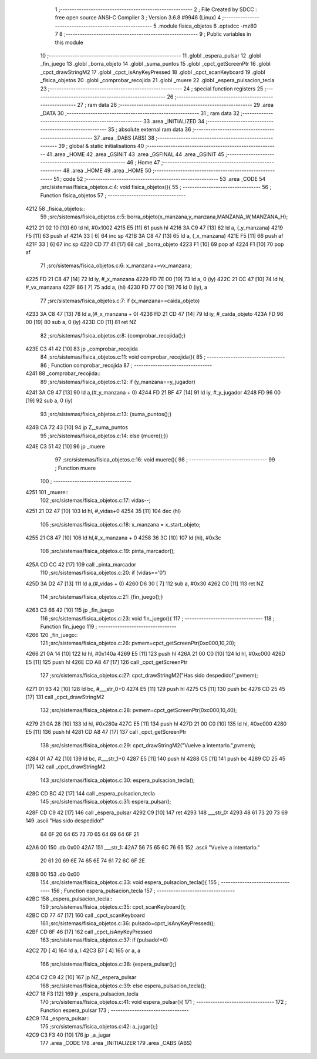                               1 ;--------------------------------------------------------
                              2 ; File Created by SDCC : free open source ANSI-C Compiler
                              3 ; Version 3.6.8 #9946 (Linux)
                              4 ;--------------------------------------------------------
                              5 	.module fisica_objetos
                              6 	.optsdcc -mz80
                              7 	
                              8 ;--------------------------------------------------------
                              9 ; Public variables in this module
                             10 ;--------------------------------------------------------
                             11 	.globl _espera_pulsar
                             12 	.globl _fin_juego
                             13 	.globl _borra_objeto
                             14 	.globl _suma_puntos
                             15 	.globl _cpct_getScreenPtr
                             16 	.globl _cpct_drawStringM2
                             17 	.globl _cpct_isAnyKeyPressed
                             18 	.globl _cpct_scanKeyboard
                             19 	.globl _fisica_objetos
                             20 	.globl _comprobar_recojida
                             21 	.globl _muere
                             22 	.globl _espera_pulsacion_tecla
                             23 ;--------------------------------------------------------
                             24 ; special function registers
                             25 ;--------------------------------------------------------
                             26 ;--------------------------------------------------------
                             27 ; ram data
                             28 ;--------------------------------------------------------
                             29 	.area _DATA
                             30 ;--------------------------------------------------------
                             31 ; ram data
                             32 ;--------------------------------------------------------
                             33 	.area _INITIALIZED
                             34 ;--------------------------------------------------------
                             35 ; absolute external ram data
                             36 ;--------------------------------------------------------
                             37 	.area _DABS (ABS)
                             38 ;--------------------------------------------------------
                             39 ; global & static initialisations
                             40 ;--------------------------------------------------------
                             41 	.area _HOME
                             42 	.area _GSINIT
                             43 	.area _GSFINAL
                             44 	.area _GSINIT
                             45 ;--------------------------------------------------------
                             46 ; Home
                             47 ;--------------------------------------------------------
                             48 	.area _HOME
                             49 	.area _HOME
                             50 ;--------------------------------------------------------
                             51 ; code
                             52 ;--------------------------------------------------------
                             53 	.area _CODE
                             54 ;src/sistemas/fisica_objetos.c:4: void fisica_objetos(){
                             55 ;	---------------------------------
                             56 ; Function fisica_objetos
                             57 ; ---------------------------------
   4212                      58 _fisica_objetos::
                             59 ;src/sistemas/fisica_objetos.c:5: borra_objeto(x_manzana,y_manzana,MANZANA_W,MANZANA_H);
   4212 21 02 10      [10]   60 	ld	hl, #0x1002
   4215 E5            [11]   61 	push	hl
   4216 3A C9 47      [13]   62 	ld	a, (_y_manzana)
   4219 F5            [11]   63 	push	af
   421A 33            [ 6]   64 	inc	sp
   421B 3A C8 47      [13]   65 	ld	a, (_x_manzana)
   421E F5            [11]   66 	push	af
   421F 33            [ 6]   67 	inc	sp
   4220 CD 77 41      [17]   68 	call	_borra_objeto
   4223 F1            [10]   69 	pop	af
   4224 F1            [10]   70 	pop	af
                             71 ;src/sistemas/fisica_objetos.c:6: x_manzana+=vx_manzana;
   4225 FD 21 C8 47   [14]   72 	ld	iy, #_x_manzana
   4229 FD 7E 00      [19]   73 	ld	a, 0 (iy)
   422C 21 CC 47      [10]   74 	ld	hl, #_vx_manzana
   422F 86            [ 7]   75 	add	a, (hl)
   4230 FD 77 00      [19]   76 	ld	0 (iy), a
                             77 ;src/sistemas/fisica_objetos.c:7: if (x_manzana==caida_objeto)
   4233 3A C8 47      [13]   78 	ld	a,(#_x_manzana + 0)
   4236 FD 21 CD 47   [14]   79 	ld	iy, #_caida_objeto
   423A FD 96 00      [19]   80 	sub	a, 0 (iy)
   423D C0            [11]   81 	ret	NZ
                             82 ;src/sistemas/fisica_objetos.c:8: {comprobar_recojida();}
   423E C3 41 42      [10]   83 	jp  _comprobar_recojida
                             84 ;src/sistemas/fisica_objetos.c:11: void comprobar_recojida(){
                             85 ;	---------------------------------
                             86 ; Function comprobar_recojida
                             87 ; ---------------------------------
   4241                      88 _comprobar_recojida::
                             89 ;src/sistemas/fisica_objetos.c:12: if (y_manzana==y_jugador)
   4241 3A C9 47      [13]   90 	ld	a,(#_y_manzana + 0)
   4244 FD 21 BF 47   [14]   91 	ld	iy, #_y_jugador
   4248 FD 96 00      [19]   92 	sub	a, 0 (iy)
                             93 ;src/sistemas/fisica_objetos.c:13: {suma_puntos();}
   424B CA 72 43      [10]   94 	jp	Z,_suma_puntos
                             95 ;src/sistemas/fisica_objetos.c:14: else {muere();}}
   424E C3 51 42      [10]   96 	jp  _muere
                             97 ;src/sistemas/fisica_objetos.c:16: void muere(){
                             98 ;	---------------------------------
                             99 ; Function muere
                            100 ; ---------------------------------
   4251                     101 _muere::
                            102 ;src/sistemas/fisica_objetos.c:17: vidas--;
   4251 21 D2 47      [10]  103 	ld	hl, #_vidas+0
   4254 35            [11]  104 	dec	(hl)
                            105 ;src/sistemas/fisica_objetos.c:18: x_manzana = x_start_objeto;
   4255 21 C8 47      [10]  106 	ld	hl,#_x_manzana + 0
   4258 36 3C         [10]  107 	ld	(hl), #0x3c
                            108 ;src/sistemas/fisica_objetos.c:19: pinta_marcador();
   425A CD CC 42      [17]  109 	call	_pinta_marcador
                            110 ;src/sistemas/fisica_objetos.c:20: if (vidas=='0')
   425D 3A D2 47      [13]  111 	ld	a,(#_vidas + 0)
   4260 D6 30         [ 7]  112 	sub	a, #0x30
   4262 C0            [11]  113 	ret	NZ
                            114 ;src/sistemas/fisica_objetos.c:21: {fin_juego();}
   4263 C3 66 42      [10]  115 	jp  _fin_juego
                            116 ;src/sistemas/fisica_objetos.c:23: void fin_juego(){
                            117 ;	---------------------------------
                            118 ; Function fin_juego
                            119 ; ---------------------------------
   4266                     120 _fin_juego::
                            121 ;src/sistemas/fisica_objetos.c:26: pvmem=cpct_getScreenPtr(0xc000,10,20);
   4266 21 0A 14      [10]  122 	ld	hl, #0x140a
   4269 E5            [11]  123 	push	hl
   426A 21 00 C0      [10]  124 	ld	hl, #0xc000
   426D E5            [11]  125 	push	hl
   426E CD A8 47      [17]  126 	call	_cpct_getScreenPtr
                            127 ;src/sistemas/fisica_objetos.c:27: cpct_drawStringM2("Has sido despedido!",pvmem);
   4271 01 93 42      [10]  128 	ld	bc, #___str_0+0
   4274 E5            [11]  129 	push	hl
   4275 C5            [11]  130 	push	bc
   4276 CD 25 45      [17]  131 	call	_cpct_drawStringM2
                            132 ;src/sistemas/fisica_objetos.c:28: pvmem=cpct_getScreenPtr(0xc000,10,40);
   4279 21 0A 28      [10]  133 	ld	hl, #0x280a
   427C E5            [11]  134 	push	hl
   427D 21 00 C0      [10]  135 	ld	hl, #0xc000
   4280 E5            [11]  136 	push	hl
   4281 CD A8 47      [17]  137 	call	_cpct_getScreenPtr
                            138 ;src/sistemas/fisica_objetos.c:29: cpct_drawStringM2("Vuelve a intentarlo.",pvmem);
   4284 01 A7 42      [10]  139 	ld	bc, #___str_1+0
   4287 E5            [11]  140 	push	hl
   4288 C5            [11]  141 	push	bc
   4289 CD 25 45      [17]  142 	call	_cpct_drawStringM2
                            143 ;src/sistemas/fisica_objetos.c:30: espera_pulsacion_tecla();
   428C CD BC 42      [17]  144 	call	_espera_pulsacion_tecla
                            145 ;src/sistemas/fisica_objetos.c:31: espera_pulsar();
   428F CD C9 42      [17]  146 	call	_espera_pulsar
   4292 C9            [10]  147 	ret
   4293                     148 ___str_0:
   4293 48 61 73 20 73 69   149 	.ascii "Has sido despedido!"
        64 6F 20 64 65 73
        70 65 64 69 64 6F
        21
   42A6 00                  150 	.db 0x00
   42A7                     151 ___str_1:
   42A7 56 75 65 6C 76 65   152 	.ascii "Vuelve a intentarlo."
        20 61 20 69 6E 74
        65 6E 74 61 72 6C
        6F 2E
   42BB 00                  153 	.db 0x00
                            154 ;src/sistemas/fisica_objetos.c:33: void espera_pulsacion_tecla(){
                            155 ;	---------------------------------
                            156 ; Function espera_pulsacion_tecla
                            157 ; ---------------------------------
   42BC                     158 _espera_pulsacion_tecla::
                            159 ;src/sistemas/fisica_objetos.c:35: cpct_scanKeyboard();
   42BC CD 77 47      [17]  160 	call	_cpct_scanKeyboard
                            161 ;src/sistemas/fisica_objetos.c:36: pulsado=cpct_isAnyKeyPressed();
   42BF CD 8F 46      [17]  162 	call	_cpct_isAnyKeyPressed
                            163 ;src/sistemas/fisica_objetos.c:37: if (pulsado!=0)
   42C2 7D            [ 4]  164 	ld	a, l
   42C3 B7            [ 4]  165 	or	a, a
                            166 ;src/sistemas/fisica_objetos.c:38: {espera_pulsar();}
   42C4 C2 C9 42      [10]  167 	jp	NZ,_espera_pulsar
                            168 ;src/sistemas/fisica_objetos.c:39: else espera_pulsacion_tecla();
   42C7 18 F3         [12]  169 	jr	_espera_pulsacion_tecla
                            170 ;src/sistemas/fisica_objetos.c:41: void espera_pulsar(){
                            171 ;	---------------------------------
                            172 ; Function espera_pulsar
                            173 ; ---------------------------------
   42C9                     174 _espera_pulsar::
                            175 ;src/sistemas/fisica_objetos.c:42: a_jugar();}
   42C9 C3 F3 40      [10]  176 	jp  _a_jugar
                            177 	.area _CODE
                            178 	.area _INITIALIZER
                            179 	.area _CABS (ABS)
